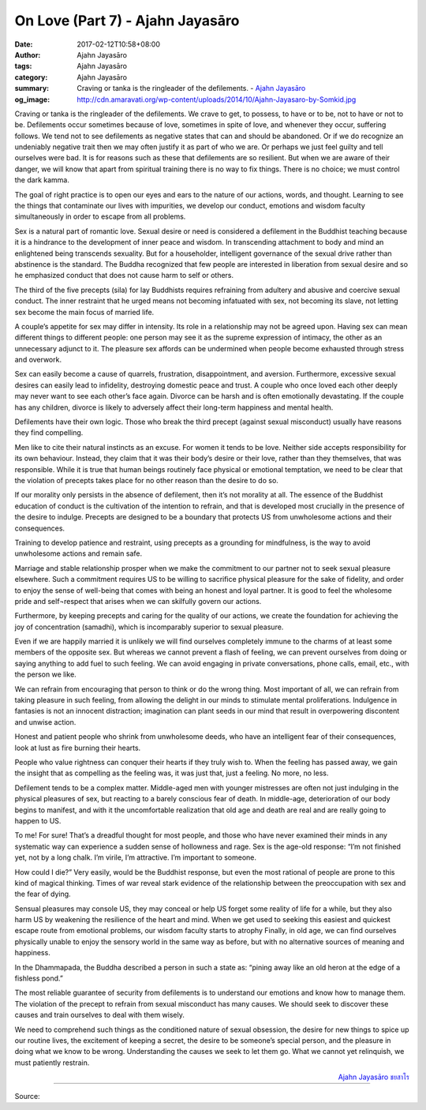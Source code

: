 On Love (Part 7) - Ajahn Jayasāro
#################################

:date: 2017-02-12T10:58+08:00
:author: Ajahn Jayasāro
:tags: Ajahn Jayasāro
:category: Ajahn Jayasāro
:summary: Craving or tanka is the ringleader of the defilements.
          - `Ajahn Jayasāro`_
:og_image: http://cdn.amaravati.org/wp-content/uploads/2014/10/Ajahn-Jayasaro-by-Somkid.jpg


Craving or tanka is the ringleader of the defilements. We crave to get, to possess, to have or to be, not to have or not to be. Defilements occur sometimes because of love, sometimes in spite of love, and whenever they occur, suffering follows. We tend not to see defilements as negative states that can and should be abandoned. Or if we do recognize an undeniably negative trait then we may often justify it as part of who we are. Or perhaps we just feel guilty and tell ourselves were bad. It is for reasons such as these that defilements are so resilient. But when we are aware of their danger, we will know that apart from spiritual training there is no way to fix things. There is no choice; we must control the dark kamma.

The goal of right practice is to open our eyes and ears to the nature of our actions, words, and thought. Learning to see the things that contaminate our lives with impurities, we develop our conduct, emotions and wisdom faculty simultaneously in order to escape from all problems.

Sex is a natural part of romantic love. Sexual desire or need is considered a defilement in the Buddhist teaching because it is a hindrance to the development of inner peace and wisdom. In transcending attachment to body and mind an enlightened being transcends sexuality. But for a householder, intelligent governance of the sexual drive rather than abstinence is the standard. The Buddha recognized that few people are interested in liberation from sexual desire and so he emphasized conduct that does not cause harm to self or others.

The third of the five precepts (sila) for lay Buddhists requires refraining from adultery and abusive and coercive sexual conduct. The inner restraint that he urged means not becoming infatuated with sex, not becoming its slave, not letting sex become the main focus of married life.

A couple’s appetite for sex may differ in intensity. Its role in a relationship may not be agreed upon. Having sex can mean different things to different people: one person may see it as the supreme expression of intimacy, the other as an unnecessary adjunct to it. The pleasure sex affords can be undermined when people become exhausted through stress and overwork.

Sex can easily become a cause of quarrels, frustration, disappointment, and aversion. Furthermore, excessive sexual desires can easily lead to infidelity, destroying domestic peace and trust. A couple who once loved each other deeply may never want to see each other’s face again. Divorce can be harsh and is often emotionally devastating. If the couple has any children, divorce is likely to adversely affect their long-term happiness and mental health.

Defilements have their own logic. Those who break the third precept (against sexual misconduct) usually have reasons they find compelling.

Men like to cite their natural instincts as an excuse. For women it tends to be love. Neither side accepts responsibility for its own behaviour. Instead, they claim that it was their body’s desire or their love, rather than they themselves, that was responsible. While it is true that human beings routinely face physical or emotional temptation, we need to be clear that the violation of precepts takes place for no other reason than the desire to do so.

If our morality only persists in the absence of defilement, then it’s not morality at all. The essence of the Buddhist education of conduct is the cultivation of the intention to refrain, and that is developed most crucially in the presence of the desire to indulge. Precepts are designed to be a boundary that protects US from unwholesome actions and their consequences.

Training to develop patience and restraint, using precepts as a grounding for mindfulness, is the way to avoid unwholesome actions and remain safe.

Marriage and stable relationship prosper when we make the commitment to our partner not to seek sexual pleasure elsewhere. Such a commitment requires US to be willing to sacrifice physical pleasure for the sake of fidelity, and order to enjoy the sense of well-being that comes with being an honest and loyal partner. It is good to feel the wholesome pride and self¬respect that arises when we can skilfully govern our actions.

Furthermore, by keeping precepts and caring for the quality of our actions, we create the foundation for achieving the joy of concentration (samadhi), which is incomparably superior to sexual pleasure.

Even if we are happily married it is unlikely we will find ourselves completely immune to the charms of at least some members of the opposite sex. But whereas we cannot prevent a flash of feeling, we can prevent ourselves from doing or saying anything to add fuel to such feeling. We can avoid engaging in private conversations, phone calls, email, etc., with the person we like.

We can refrain from encouraging that person to think or do the wrong thing. Most important of all, we can refrain from taking pleasure in such feeling, from allowing the delight in our minds to stimulate mental proliferations. Indulgence in fantasies is not an innocent distraction; imagination can plant seeds in our mind that result in overpowering discontent and unwise action.

Honest and patient people who shrink from unwholesome deeds, who have an intelligent fear of their consequences, look at lust as fire burning their hearts.

People who value rightness can conquer their hearts if they truly wish to. When the feeling has passed away, we gain the insight that as compelling as the feeling was, it was just that, just a feeling. No more, no less.

Defilement tends to be a complex matter. Middle-aged men with younger mistresses are often not just indulging in the physical pleasures of sex, but reacting to a barely conscious fear of death. In middle-age, deterioration of our body begins to manifest, and with it the uncomfortable realization that old age and death are real and are really going to happen to US.

To me! For sure! That’s a dreadful thought for most people, and those who have never examined their minds in any systematic way can experience a sudden sense of hollowness and rage. Sex is the age-old response: “I’m not finished yet, not by a long chalk. I’m virile, I’m attractive. I’m important to someone.

How could I die?” Very easily, would be the Buddhist response, but even the most rational of people are prone to this kind of magical thinking. Times of war reveal stark evidence of the relationship between the preoccupation with sex and the fear of dying.

Sensual pleasures may console US, they may conceal or help US forget some reality of life for a while, but they also harm US by weakening the resilience of the heart and mind. When we get used to seeking this easiest and quickest escape route from emotional problems, our wisdom faculty starts to atrophy Finally, in old age, we can find ourselves physically unable to enjoy the sensory world in the same way as before, but with no alternative sources of meaning and happiness.

In the Dhammapada, the Buddha described a person in such a state as: “pining away like an old heron at the edge of a fishless pond.”

The most reliable guarantee of security from defilements is to understand our emotions and know how to manage them. The violation of the precept to refrain from sexual misconduct has many causes. We should seek to discover these causes and train ourselves to deal with them wisely.

We need to comprehend such things as the conditioned nature of sexual obsession, the desire for new things to spice up our routine lives, the excitement of keeping a secret, the desire to be someone’s special person, and the pleasure in doing what we know to be wrong. Understanding the causes we seek to let them go. What we cannot yet relinquish, we must patiently restrain.

.. container:: align-right

  `Ajahn Jayasāro`_ `ชยสาโร`_

.. image:: https://scontent-tpe1-1.xx.fbcdn.net/v/t1.0-9/16708747_910210729115167_1886791831647684679_n.jpg?oh=6b54fc8978288c3520a04d079618e0e0&oe=590329F5
   :align: center
   :alt: On Love (Part 7)

----

Source:

.. raw:: html

  <iframe src="https://www.facebook.com/plugins/post.php?href=https%3A%2F%2Fwww.facebook.com%2Fpermalink.php%3Fstory_fbid%3D910210729115167%26id%3D182989118504002%26substory_index%3D0&width=500" width="500" height="671" style="border:none;overflow:hidden" scrolling="no" frameborder="0" allowTransparency="true"></iframe>

.. _Ajahn Jayasāro: http://www.amaravati.org/biographies/ajahn-jayasaro/
.. _ชยสาโร: https://www.google.com/search?q=%E0%B8%8A%E0%B8%A2%E0%B8%AA%E0%B8%B2%E0%B9%82%E0%B8%A3
